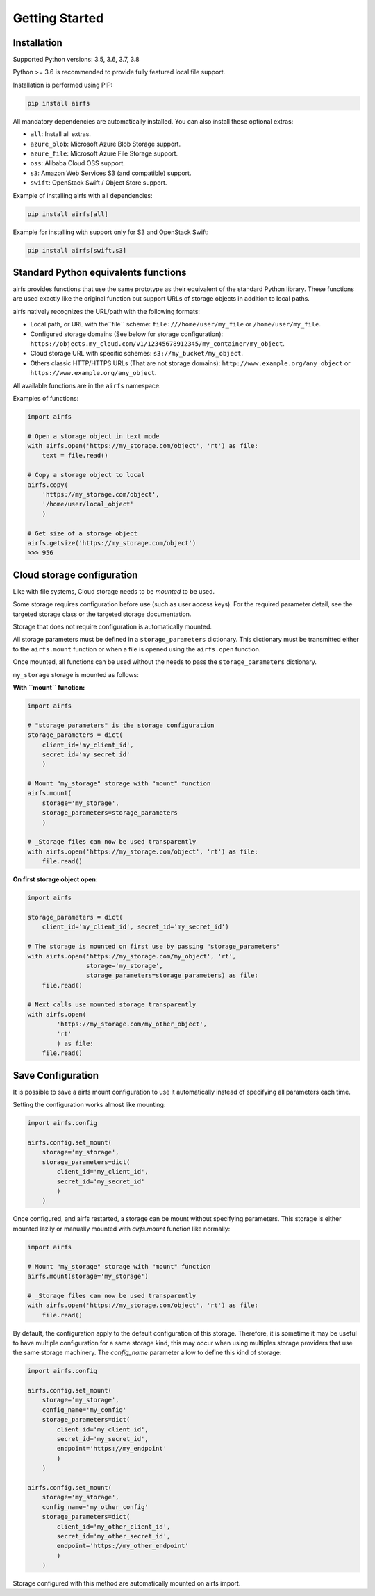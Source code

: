 Getting Started
===============

Installation
------------

Supported Python versions: 3.5, 3.6, 3.7, 3.8

Python >= 3.6 is recommended to provide fully featured local file support.

Installation is performed using PIP:

.. code-block:: bash

    pip install airfs

All mandatory dependencies are automatically installed.
You can also install these optional extras:

* ``all``: Install all extras.
* ``azure_blob``: Microsoft Azure Blob Storage support.
* ``azure_file``: Microsoft Azure File Storage support.
* ``oss``: Alibaba Cloud OSS support.
* ``s3``: Amazon Web Services S3 (and compatible) support.
* ``swift``: OpenStack Swift / Object Store support.

Example of installing airfs with all dependencies:

.. code-block:: bash

    pip install airfs[all]

Example for installing with support only for S3 and OpenStack Swift:

.. code-block:: bash

    pip install airfs[swift,s3]

Standard Python equivalents functions
-------------------------------------

airfs provides functions that use the same prototype as their equivalent of the standard
Python library. These functions are used exactly like the original function but support
URLs of storage objects in addition to local paths.

airfs natively recognizes the URL/path with the following formats:

* Local path, or URL with the``file`` scheme:
  ``file:///home/user/my_file`` or ``/home/user/my_file``.
* Configured storage domains (See below for storage configuration):
  ``https://objects.my_cloud.com/v1/12345678912345/my_container/my_object``.
* Cloud storage URL with specific schemes: ``s3://my_bucket/my_object``.
* Others classic HTTP/HTTPS URLs (That are not storage domains):
  ``http://www.example.org/any_object`` or ``https://www.example.org/any_object``.

All available functions are in the ``airfs`` namespace.

Examples of functions:

.. code-block:: python

    import airfs

    # Open a storage object in text mode
    with airfs.open('https://my_storage.com/object', 'rt') as file:
        text = file.read()

    # Copy a storage object to local
    airfs.copy(
        'https://my_storage.com/object',
        '/home/user/local_object'
        )

    # Get size of a storage object
    airfs.getsize('https://my_storage.com/object')
    >>> 956

Cloud storage configuration
---------------------------

Like with file systems, Cloud storage needs to be *mounted* to be used.

Some storage requires configuration before use (such as user access keys).
For the required parameter detail, see the targeted storage class or the targeted
storage documentation.

Storage that does not require configuration is automatically mounted.

All storage parameters must be defined in a ``storage_parameters`` dictionary.
This dictionary must be transmitted either to the ``airfs.mount`` function or when a
file is opened using the ``airfs.open`` function.

Once mounted, all functions can be used without the needs to pass the
``storage_parameters`` dictionary.

``my_storage`` storage is mounted as follows:

**With ``mount`` function:**

.. code-block:: python

    import airfs

    # "storage_parameters" is the storage configuration
    storage_parameters = dict(
        client_id='my_client_id',
        secret_id='my_secret_id'
        )

    # Mount "my_storage" storage with "mount" function
    airfs.mount(
        storage='my_storage',
        storage_parameters=storage_parameters
        )

    # _Storage files can now be used transparently
    with airfs.open('https://my_storage.com/object', 'rt') as file:
        file.read()

**On first storage object open:**

.. code-block:: python

    import airfs

    storage_parameters = dict(
        client_id='my_client_id', secret_id='my_secret_id')

    # The storage is mounted on first use by passing "storage_parameters"
    with airfs.open('https://my_storage.com/my_object', 'rt',
                    storage='my_storage',
                    storage_parameters=storage_parameters) as file:
        file.read()

    # Next calls use mounted storage transparently
    with airfs.open(
            'https://my_storage.com/my_other_object',
            'rt'
            ) as file:
        file.read()


Save Configuration
------------------

It is possible to save a airfs mount configuration to use it automatically instead of
specifying all parameters each time.

Setting the configuration works almost like mounting:

.. code-block:: python

    import airfs.config

    airfs.config.set_mount(
        storage='my_storage',
        storage_parameters=dict(
            client_id='my_client_id',
            secret_id='my_secret_id'
            )
        )

Once configured, and airfs restarted, a storage can be mount without specifying
parameters. This storage is either mounted lazily or manually mounted with
`airfs.mount` function like normally:

.. code-block:: python

    import airfs

    # Mount "my_storage" storage with "mount" function
    airfs.mount(storage='my_storage')

    # _Storage files can now be used transparently
    with airfs.open('https://my_storage.com/object', 'rt') as file:
        file.read()

By default, the configuration apply to the default configuration of this storage.
Therefore, it is sometime it may be useful to have multiple configuration for a same
storage kind, this may occur when using multiples storage providers that use the same
storage machinery. The `config_name` parameter allow to define this kind of storage:

.. code-block:: python

    import airfs.config

    airfs.config.set_mount(
        storage='my_storage',
        config_name='my_config'
        storage_parameters=dict(
            client_id='my_client_id',
            secret_id='my_secret_id',
            endpoint='https://my_endpoint'
            )
        )

    airfs.config.set_mount(
        storage='my_storage',
        config_name='my_other_config'
        storage_parameters=dict(
            client_id='my_other_client_id',
            secret_id='my_other_secret_id',
            endpoint='https://my_other_endpoint'
            )
        )

Storage configured with this method are automatically mounted on airfs import.
